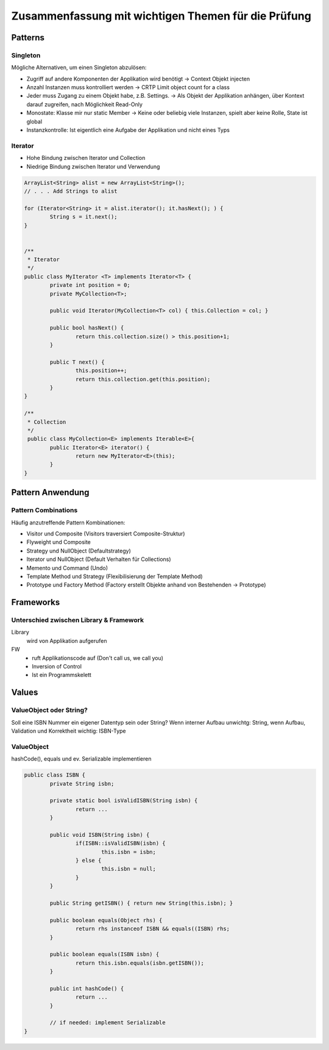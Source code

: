 ====================================================
Zusammenfassung mit wichtigen Themen für die Prüfung
====================================================


Patterns
========

Singleton
---------

Mögliche Alternativen, um einen Singleton abzulösen:

* Zugriff auf andere Komponenten der Applikation wird benötigt -> Context Objekt injecten
* Anzahl Instanzen muss kontrolliert werden -> CRTP Limit object count for a class
* Jeder muss Zugang zu einem Objekt habe, z.B. Settings. -> Als Objekt der Applikation anhängen, über Kontext darauf zugreifen, nach Möglichkeit Read-Only
* Monostate: Klasse mir nur static Member -> Keine oder beliebig viele Instanzen, spielt aber keine Rolle, State ist global
* Instanzkontrolle: Ist eigentlich eine Aufgabe der Applikation und nicht eines Typs


Iterator
--------

* Hohe Bindung zwischen Iterator und Collection
* Niedrige Bindung zwischen Iterator und Verwendung

.. code-block:: java

	ArrayList<String> alist = new ArrayList<String>();
	// . . . Add Strings to alist

	for (Iterator<String> it = alist.iterator(); it.hasNext(); ) {
		String s = it.next();
	}
	
	
	/**
	 * Iterator
	 */
	public class MyIterator <T> implements Iterator<T> {
		private int position = 0;
		private MyCollection<T>;
		
		public void Iterator(MyCollection<T> col) { this.Collection = col; }
		
		public bool hasNext() {
			return this.collection.size() > this.position+1;
		}
		
		public T next() {
			this.position++;
			return this.collection.get(this.position);
		}
	}
	
	/**
	 * Collection
	 */
	 public class MyCollection<E> implements Iterable<E>{
		public Iterator<E> iterator() {
			return new MyIterator<E>(this);
		}
	}


Pattern Anwendung
=================

Pattern Combinations
--------------------

Häufig anzutreffende Pattern Kombinationen:

* Visitor und Composite (Visitors traversiert Composite-Struktur)
* Flyweight und Composite
* Strategy und NullObject (Defaultstrategy)
* Iterator und NullObject (Default Verhalten für Collections)
* Memento und Command (Undo)
* Template Method und Strategy (Flexibilisierung der Template Method)
* Prototype und Factory Method (Factory erstellt Objekte anhand von Bestehenden -> Prototype)


Frameworks
==========

Unterschied zwischen Library & Framework
----------------------------------------

Library
	wird von Applikation aufgerufen
FW
	* ruft Applikationscode auf (Don't call us, we call you)
	* Inversion of Control
	* Ist ein Programmskelett
	
	
Values
======

ValueObject oder String?
------------------------

Soll eine ISBN Nummer ein eigener Datentyp sein oder String? Wenn interner Aufbau unwichtg:
String, wenn Aufbau, Validation und Korrektheit wichtig: ISBN-Type


ValueObject
-----------

hashCode(), equals und ev. Serializable implementieren

.. code-block:: java

	public class ISBN {
		private String isbn;
		
		private static bool isValidISBN(String isbn) {
			return ...
		}
		
		public void ISBN(String isbn) {
			if(ISBN::isValidISBN(isbn) {
				this.isbn = isbn;
			} else {
				this.isbn = null;
			}
		}
		
		public String getISBN() { return new String(this.isbn); }
		
		public boolean equals(Object rhs) {
			return rhs instanceof ISBN && equals((ISBN) rhs;
		}
		
		public boolean equals(ISBN isbn) {
			return this.isbn.equals(isbn.getISBN());
		}
		
		public int hashCode() {
			return ...
		}
		
		// if needed: implement Serializable
	}
	

